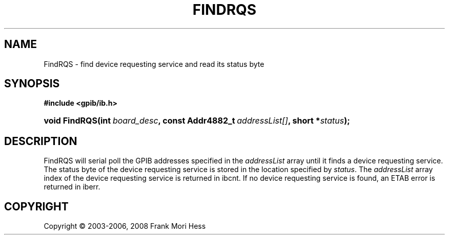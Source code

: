 '\" t
.\"     Title: FindRQS
.\"    Author: Frank Mori Hess
.\" Generator: DocBook XSL Stylesheets vsnapshot <http://docbook.sf.net/>
.\"      Date: 10/04/2025
.\"    Manual: 	"Multidevice" API Functions
.\"    Source: linux-gpib 4.3.7
.\"  Language: English
.\"
.TH "FINDRQS" "3" "10/04/2025" "linux-gpib 4.3.7" ""Multidevice" API Functions"
.\" -----------------------------------------------------------------
.\" * Define some portability stuff
.\" -----------------------------------------------------------------
.\" ~~~~~~~~~~~~~~~~~~~~~~~~~~~~~~~~~~~~~~~~~~~~~~~~~~~~~~~~~~~~~~~~~
.\" http://bugs.debian.org/507673
.\" http://lists.gnu.org/archive/html/groff/2009-02/msg00013.html
.\" ~~~~~~~~~~~~~~~~~~~~~~~~~~~~~~~~~~~~~~~~~~~~~~~~~~~~~~~~~~~~~~~~~
.ie \n(.g .ds Aq \(aq
.el       .ds Aq '
.\" -----------------------------------------------------------------
.\" * set default formatting
.\" -----------------------------------------------------------------
.\" disable hyphenation
.nh
.\" disable justification (adjust text to left margin only)
.ad l
.\" -----------------------------------------------------------------
.\" * MAIN CONTENT STARTS HERE *
.\" -----------------------------------------------------------------
.SH "NAME"
FindRQS \- find device requesting service and read its status byte
.SH "SYNOPSIS"
.sp
.ft B
.nf
#include <gpib/ib\&.h>
.fi
.ft
.HP \w'void\ FindRQS('u
.BI "void FindRQS(int\ " "board_desc" ", const\ Addr4882_t\ " "addressList[]" ", short\ *" "status" ");"
.SH "DESCRIPTION"
.PP
FindRQS will serial poll the GPIB addresses specified in the
\fIaddressList\fR
array until it finds a device requesting service\&. The status byte of the device requesting service is stored in the location specified by
\fIstatus\fR\&. The
\fIaddressList\fR
array index of the device requesting service is returned in
ibcnt\&. If no device requesting service is found, an ETAB error is returned in
iberr\&.
.SH "COPYRIGHT"
.br
Copyright \(co 2003-2006, 2008 Frank Mori Hess
.br
